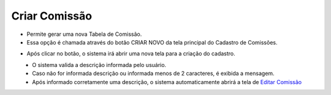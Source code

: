 Criar Comissão
##############
- Permite gerar uma nova Tabela de Comissão.

- Essa opção é chamada através do botão CRIAR NOVO da tela principal do Cadastro de Comissões.

|imagem1|

- Após clicar no botão, o sistema irá abrir uma nova tela para a criação do cadastro.

|imagem3|
   * O sistema valida a descrição informada pelo usuário.
   * Caso não for informada descrição ou informada menos de 2 caracteres, é exibida a mensagem.

|imagem4|
   * Após informado corretamente uma descrição, o sistema automaticamente abrirá a tela de `Editar Comissão <editar_comissao.html#section>`__

.. |br| raw:: html
   
   <br />

.. |imagem1| image:: imagens/comissao_1.png

.. |imagem3| image:: imagens/Criar_Comissao.png

.. |imagem4| image:: imagens/Criar_Comissao_2.png
